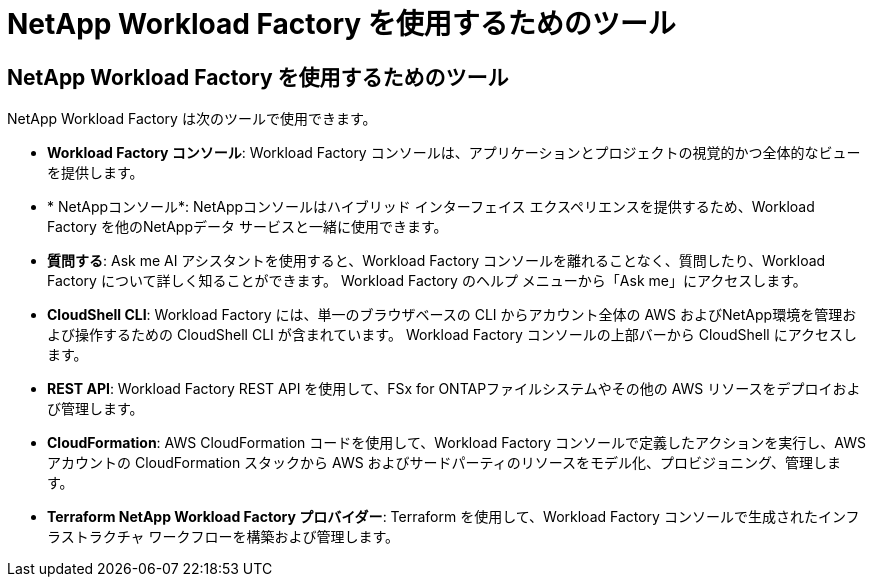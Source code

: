 = NetApp Workload Factory を使用するためのツール
:allow-uri-read: 




== NetApp Workload Factory を使用するためのツール

NetApp Workload Factory は次のツールで使用できます。

* *Workload Factory コンソール*: Workload Factory コンソールは、アプリケーションとプロジェクトの視覚的かつ全体的なビューを提供します。
* * NetAppコンソール*: NetAppコンソールはハイブリッド インターフェイス エクスペリエンスを提供するため、Workload Factory を他のNetAppデータ サービスと一緒に使用できます。
* *質問する*: Ask me AI アシスタントを使用すると、Workload Factory コンソールを離れることなく、質問したり、Workload Factory について詳しく知ることができます。  Workload Factory のヘルプ メニューから「Ask me」にアクセスします。
* *CloudShell CLI*: Workload Factory には、単一のブラウザベースの CLI からアカウント全体の AWS およびNetApp環境を管理および操作するための CloudShell CLI が含まれています。  Workload Factory コンソールの上部バーから CloudShell にアクセスします。
* *REST API*: Workload Factory REST API を使用して、FSx for ONTAPファイルシステムやその他の AWS リソースをデプロイおよび管理します。
* *CloudFormation*: AWS CloudFormation コードを使用して、Workload Factory コンソールで定義したアクションを実行し、AWS アカウントの CloudFormation スタックから AWS およびサードパーティのリソースをモデル化、プロビジョニング、管理します。
* *Terraform NetApp Workload Factory プロバイダー*: Terraform を使用して、Workload Factory コンソールで生成されたインフラストラクチャ ワークフローを構築および管理します。

